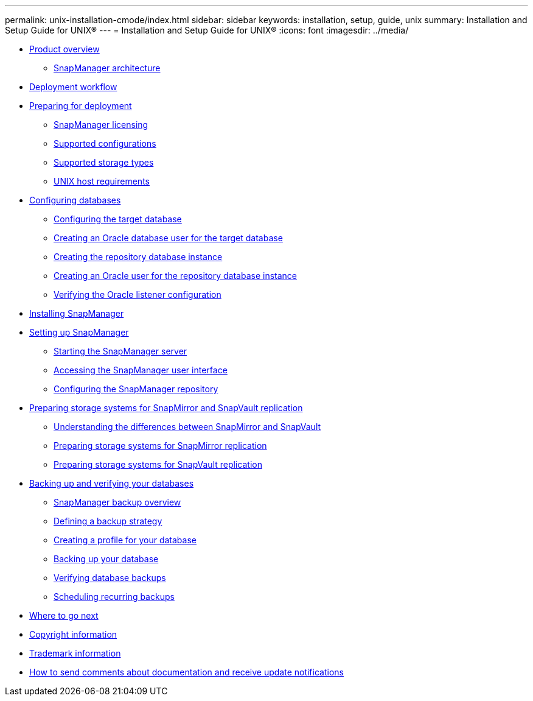 ---
permalink: unix-installation-cmode/index.html
sidebar: sidebar
keywords: installation, setup, guide, unix
summary: Installation and Setup Guide for UNIX®
---
= Installation and Setup Guide for UNIX®
:icons: font
:imagesdir: ../media/

* xref:reference_product_overview.adoc[Product overview]
 ** xref:reference_snapmanager_architecture.adoc[SnapManager architecture]
* xref:reference_deployment_workflow.adoc[Deployment workflow]
* xref:task_preparing_for_deployment.adoc[Preparing for deployment]
 ** xref:reference_snapmanager_licensing.adoc[SnapManager licensing]
 ** xref:reference_supported_configurations.adoc[Supported configurations]
 ** xref:reference_supported_storage_types.adoc[Supported storage types]
 ** xref:reference_host_requirements.adoc[UNIX host requirements]
* xref:task_configuring_databases.adoc[Configuring databases]
 ** xref:task_configuring_the_target_database.adoc[Configuring the target database]
 ** xref:task_creating_an_oracle_user_for_the_target_database.adoc[Creating an Oracle database user for the target database]
 ** xref:task_creating_the_repository_database_instance.adoc[Creating the repository database instance]
 ** xref:task_creating_an_oracle_user_for_the_repository_database_instance.adoc[Creating an Oracle user for the repository database instance]
 ** xref:task_verifying_the_oracle_listener_configuration.adoc[Verifying the Oracle listener configuration]
* xref:task_installing_snapmanager.adoc[Installing SnapManager]
* xref:task_setting_up_snapmanager.adoc[Setting up SnapManager]
 ** xref:task_starting_the_snapmanager_server.adoc[Starting the SnapManager server]
 ** xref:task_accessing_the_snapmanager_user_interface.adoc[Accessing the SnapManager user interface]
 ** xref:task_configuring_the_snapmanager_repository.adoc[Configuring the SnapManager repository]
* xref:reference_preparing_storage_systems_for_snapmirror_and_snapvault_replication.adoc[Preparing storage systems for SnapMirror and SnapVault replication]
 ** xref:concept_understanding_the_differences_between_snapmirror_and_snapvault.adoc[Understanding the differences between SnapMirror and SnapVault]
 ** xref:task_preparing_storage_systems_for_snapmirror_replication.adoc[Preparing storage systems for SnapMirror replication]
 ** xref:task_preparing_storage_systems_for_snapvault_replication.adoc[Preparing storage systems for SnapVault replication]
* xref:concept_backing_up_and_verifying_your_databases.adoc[Backing up and verifying your databases]
 ** xref:concept_snapmanager_backup_overview.adoc[SnapManager backup overview]
 ** xref:concept_defining_a_backup_strategy.adoc[Defining a backup strategy]
 ** xref:task_creating_a_profile_for_your_database.adoc[Creating a profile for your database]
 ** xref:task_backing_up_your_database.adoc[Backing up your database]
 ** xref:task_verifying_database_backups.adoc[Verifying database backups]
 ** xref:task_scheduling_recurring_backups.adoc[Scheduling recurring backups]
* xref:reference_where_to_go_next.adoc[Where to go next]
* xref:delete_reference_copyright.adoc[Copyright information]
* xref:delete_reference_trademark.adoc[Trademark information]
* xref:delete_concept_how_to_send_comments_about_documentation_and_receiv.adoc[How to send comments about documentation and receive update notifications]
